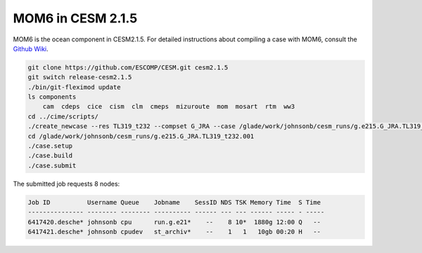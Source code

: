 ##################
MOM6 in CESM 2.1.5
##################

MOM6 is the ocean component in CESM2.1.5. For detailed instructions about 
compiling a case with MOM6, consult the
`Github Wiki <https://github.com/ESCOMP/MOM_interface/wiki/Detailed-Instructions>`_.

.. code-block::

    git clone https://github.com/ESCOMP/CESM.git cesm2.1.5
    git switch release-cesm2.1.5
    ./bin/git-fleximod update
    ls components
        cam  cdeps  cice  cism  clm  cmeps  mizuroute  mom  mosart  rtm  ww3
    cd ../cime/scripts/
    ./create_newcase --res TL319_t232 --compset G_JRA --case /glade/work/johnsonb/cesm_runs/g.e215.G_JRA.TL319_t232.001 --mach derecho --run-unsupported --project PXXXXXXXX
    cd /glade/work/johnsonb/cesm_runs/g.e215.G_JRA.TL319_t232.001
    ./case.setup
    ./case.build
    ./case.submit

The submitted job requests 8 nodes:

.. code-block::

    Job ID          Username Queue    Jobname    SessID NDS TSK Memory Time  S Time
    --------------- -------- -------- ---------- ------ --- --- ------ ----- - -----
    6417420.desche* johnsonb cpu      run.g.e21*    --    8 10*  1880g 12:00 Q   --  
    6417421.desche* johnsonb cpudev   st_archiv*    --    1   1   10gb 00:20 H   --  
